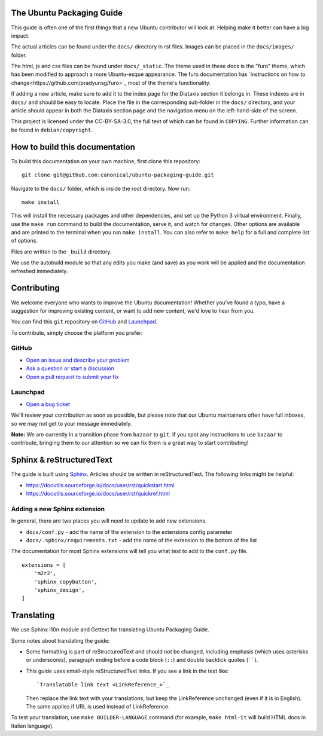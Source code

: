 The Ubuntu Packaging Guide
--------------------------

This guide is often one of the first things that a new Ubuntu contributor will
look at. Helping make it better can have a big impact.

The actual articles can be found under the ``docs/`` directory in rst files.
Images can be placed in the ``docs/images/`` folder.

The html, js and css files can be found under ``docs/_static``. The theme used
in these docs is the "furo" theme, which has been modified to approach a more
Ubuntu-esque appearance. The furo documentation has `instructions on how to
change<https://github.com/pradyunsg/furo>`_ most of the theme's functionality.

If adding a new article, make sure to add it to the index page for the Diataxis
section it belongs in. These indexes are in ``docs/`` and should be easy to
locate. Place the file in the corresponding sub-folder in the ``docs/``
directory, and your article should appear in both the Diataxis section page and
the navigation menu on the left-hand-side of the screen.

This project is licensed under the CC-BY-SA-3.0, the full text of which can be
found in ``COPYING``. Further information can be found in ``debian/copyright``.

How to build this documentation
-------------------------------

To build this documentation on your own machine, first clone this
repository: ::

    git clone git@github.com:canonical/ubuntu-packaging-guide.git 

Navigate to the ``docs/`` folder, which is inside the root directory. Now
run: ::

    make install

This will install the necessary packages and other dependencies, and set up
the Python 3 virtual environment. Finally, use the ``make run`` command to
build the documentation, serve it, and watch for changes. Other options are
available and are printed to the terminal when you run ``make install``. You
can also refer to ``make help`` for a full and complete list of options.

Files are written to the ``_build`` directory.

We use the autobuild module so that any edits you make (and save) as you work
will be applied and the documentation refreshed immediately.

Contributing
------------

We welcome everyone who wants to improve the Ubuntu documentation! 
Whether you've found a typo, have a suggestion for improving existing 
content, or want to add new content, we'd love to hear from you.
 
You can find this ``git`` repository on `GitHub <https://github.com/canonical/ubuntu-packaging-guide>`_ 
and `Launchpad <https://code.launchpad.net/~ubuntu-packaging-guide-team/ubuntu-packaging-guide/+git/main>`_.

To contribute, simply choose the platform you prefer: 
 
GitHub
^^^^^^

* `Open an issue and describe your problem <https://github.com/canonical/ubuntu-packaging-guide/issues>`_
* `Ask a question or start a discussion <https://github.com/canonical/ubuntu-packaging-guide/discussions>`_
* `Open a pull request to submit your fix <https://github.com/canonical/ubuntu-packaging-guide/pulls>`_

Launchpad
^^^^^^^^^

* `Open a bug ticket <https://bugs.launchpad.net/ubuntu-packaging-guide>`_

We'll review your contribution as soon as possible, but please note that 
our Ubuntu maintainers often have full inboxes, so we may not get to your
message immediately.

**Note:** We are currently in a transition phase from ``bazaar`` to ``git``. 
If you spot any instructions to use ``bazaar`` to contribute, bringing them to
our attention so we can fix them is a great way to start contributing!

Sphinx & reStructuredText
-------------------------

The guide is built using `Sphinx <https://sphinx-doc.org/>`_. Articles should
be written in reStructuredText. The following links might be helpful:

* https://docutils.sourceforge.io/docs/user/rst/quickstart.html
* https://docutils.sourceforge.io/docs/user/rst/quickref.html

Adding a new Sphinx extension
^^^^^^^^^^^^^^^^^^^^^^^^^^^^^

In general, there are two places you will need to update to add new extensions.

* ``docs/conf.py`` - add the name of the extension to the extensions config
  parameter
* ``docs/.sphinx/requirements.txt`` - add the name of the extension to the
  bottom of the list

The documentation for most Sphinx extensions will tell you what text to add
to the ``conf.py`` file. ::

  extensions = [
      'm2r2',
      'sphinx_copybutton',
      'sphinx_design',
  ]

Translating
-----------

We use Sphinx l10n module and Gettext for translating Ubuntu Packaging Guide.

Some notes about translating the guide:

- Some formatting is part of reStructuredText and should not be changed,
  including emphasis (which uses asterisks or underscores), paragraph ending
  before a code block (``::``) and double backtick quotes (``````).

- This guide uses email-style reStructuredText links. If you see a link in
  the text like::

    `Translatable link text <LinkReference_>`_

  Then replace the link text with your translations, but keep the
  LinkReference unchanged (even if it is in English). The same applies
  if URL is used instead of LinkReference.

To test your translation, use ``make BUILDER-LANGUAGE`` command (for example,
``make html-it`` will build HTML docs in Italian language).
